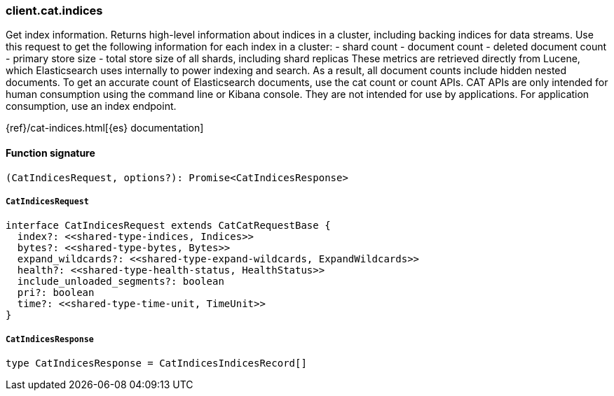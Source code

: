 [[reference-cat-indices]]

////////
===========================================================================================================================
||                                                                                                                       ||
||                                                                                                                       ||
||                                                                                                                       ||
||        ██████╗ ███████╗ █████╗ ██████╗ ███╗   ███╗███████╗                                                            ||
||        ██╔══██╗██╔════╝██╔══██╗██╔══██╗████╗ ████║██╔════╝                                                            ||
||        ██████╔╝█████╗  ███████║██║  ██║██╔████╔██║█████╗                                                              ||
||        ██╔══██╗██╔══╝  ██╔══██║██║  ██║██║╚██╔╝██║██╔══╝                                                              ||
||        ██║  ██║███████╗██║  ██║██████╔╝██║ ╚═╝ ██║███████╗                                                            ||
||        ╚═╝  ╚═╝╚══════╝╚═╝  ╚═╝╚═════╝ ╚═╝     ╚═╝╚══════╝                                                            ||
||                                                                                                                       ||
||                                                                                                                       ||
||    This file is autogenerated, DO NOT send pull requests that changes this file directly.                             ||
||    You should update the script that does the generation, which can be found in:                                      ||
||    https://github.com/elastic/elastic-client-generator-js                                                             ||
||                                                                                                                       ||
||    You can run the script with the following command:                                                                 ||
||       npm run elasticsearch -- --version <version>                                                                    ||
||                                                                                                                       ||
||                                                                                                                       ||
||                                                                                                                       ||
===========================================================================================================================
////////

[discrete]
=== client.cat.indices

Get index information. Returns high-level information about indices in a cluster, including backing indices for data streams. Use this request to get the following information for each index in a cluster: - shard count - document count - deleted document count - primary store size - total store size of all shards, including shard replicas These metrics are retrieved directly from Lucene, which Elasticsearch uses internally to power indexing and search. As a result, all document counts include hidden nested documents. To get an accurate count of Elasticsearch documents, use the cat count or count APIs. CAT APIs are only intended for human consumption using the command line or Kibana console. They are not intended for use by applications. For application consumption, use an index endpoint.

{ref}/cat-indices.html[{es} documentation]

[discrete]
==== Function signature

[source,ts]
----
(CatIndicesRequest, options?): Promise<CatIndicesResponse>
----

[discrete]
===== `CatIndicesRequest`

[source,ts]
----
interface CatIndicesRequest extends CatCatRequestBase {
  index?: <<shared-type-indices, Indices>>
  bytes?: <<shared-type-bytes, Bytes>>
  expand_wildcards?: <<shared-type-expand-wildcards, ExpandWildcards>>
  health?: <<shared-type-health-status, HealthStatus>>
  include_unloaded_segments?: boolean
  pri?: boolean
  time?: <<shared-type-time-unit, TimeUnit>>
}
----

[discrete]
===== `CatIndicesResponse`

[source,ts]
----
type CatIndicesResponse = CatIndicesIndicesRecord[]
----

